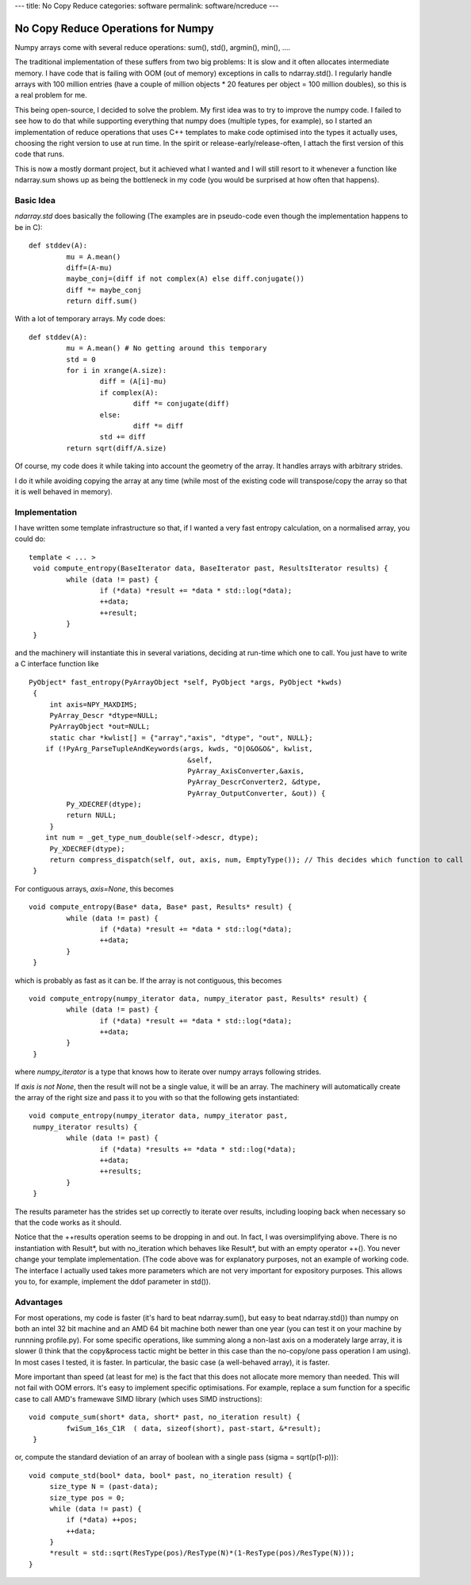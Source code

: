 ---
title: No Copy Reduce
categories: software
permalink: software/ncreduce
---

No Copy Reduce Operations for Numpy
===================================

Numpy arrays come with several reduce operations: sum(), std(), argmin(),
min(), ....

The traditional implementation of these suffers from two big problems: It is
slow and it often allocates intermediate memory. I have code that is failing
with OOM (out of memory) exceptions in calls to ndarray.std(). I regularly
handle arrays with 100 million entries (have a couple of million objects * 20
features per object = 100 million doubles), so this is a real problem for me.

This being open-source, I decided to solve the problem. My first idea was to
try to improve the numpy code. I failed to see how to do that while supporting
everything that numpy does (multiple types, for example), so I started an
implementation of reduce operations that uses C++ templates to make code
optimised into the types it actually uses, choosing the right version to use at
run time. In the spirit or release-early/release-often, I attach the first
version of this code that runs.

This is now a mostly dormant project, but it achieved what I wanted and I will
still resort to it whenever a function like ndarray.sum shows up as being the
bottleneck in my code (you would be surprised at how often that happens).

Basic Idea
----------
`ndarray.std` does basically the following (The examples are in pseudo-code even though the implementation happens to be in C):

::

    def stddev(A):
             mu = A.mean()
             diff=(A-mu)
             maybe_conj=(diff if not complex(A) else diff.conjugate())
             diff *= maybe_conj
             return diff.sum()

With a lot of temporary arrays. My code does:

::

    def stddev(A):
             mu = A.mean() # No getting around this temporary
             std = 0
             for i in xrange(A.size):
                     diff = (A[i]-mu)
                     if complex(A):
                             diff *= conjugate(diff)
                     else:
                             diff *= diff
                     std += diff
             return sqrt(diff/A.size)

Of course, my code does it while taking into account the geometry of the array.
It handles arrays with arbitrary strides.

I do it while avoiding copying the array at any time (while most of the
existing code will transpose/copy the array so that it is well behaved in
memory).

Implementation
--------------

I have written some template infrastructure so that, if I wanted a very fast
entropy calculation, on a normalised array, you could do:

::

    template < ... >
     void compute_entropy(BaseIterator data, BaseIterator past, ResultsIterator results) {
             while (data != past) {
                     if (*data) *result += *data * std::log(*data);
                     ++data;
                     ++result;
             }
     }

and the machinery will instantiate this in several variations, deciding at run-time which one to call. You just have to write a C interface function like

::

    PyObject* fast_entropy(PyArrayObject *self, PyObject *args, PyObject *kwds)
     {
         int axis=NPY_MAXDIMS;
         PyArray_Descr *dtype=NULL;
         PyArrayObject *out=NULL;
         static char *kwlist[] = {"array","axis", "dtype", "out", NULL};
        if (!PyArg_ParseTupleAndKeywords(args, kwds, "O|O&O&O&", kwlist,
                                          &self,
                                          PyArray_AxisConverter,&axis,
                                          PyArray_DescrConverter2, &dtype,
                                          PyArray_OutputConverter, &out)) {
             Py_XDECREF(dtype);
             return NULL;
         }
        int num = _get_type_num_double(self->descr, dtype);
         Py_XDECREF(dtype);
         return compress_dispatch(self, out, axis, num, EmptyType()); // This decides which function to call
     }


For contiguous arrays, `axis=None`, this becomes

::

    void compute_entropy(Base* data, Base* past, Results* result) {
             while (data != past) {
                     if (*data) *result += *data * std::log(*data);
                     ++data;
             }
     }

which is probably as fast as it can be. If the array is not contiguous, this becomes

::

    void compute_entropy(numpy_iterator data, numpy_iterator past, Results* result) {
             while (data != past) {
                     if (*data) *result += *data * std::log(*data);
                     ++data;
             }
     }

where `numpy_iterator` is a type that knows how to iterate over numpy arrays following strides.

If `axis is not None`, then the result will not be a single value, it will be an array. The machinery will automatically create the array of the right size and pass it to you with so that the following gets instantiated:

::

    void compute_entropy(numpy_iterator data, numpy_iterator past,
     numpy_iterator results) {
             while (data != past) {
                     if (*data) *results += *data * std::log(*data);
                     ++data;
                     ++results;
             }
     }

The results parameter has the strides set up correctly to iterate over results, including looping back when necessary so that the code works as it should.

Notice that the ++results operation seems to be dropping in and out. In fact, I was oversimplifying above. There is no instantiation with Result*, but with no_iteration which behaves like Result*, but with an empty operator ++(). You never change your template implementation. (The code above was for explanatory purposes, not an example of working code. The interface I actually used takes more parameters which are not very important for expository purposes. This allows you to, for example, implement the ddof parameter in std()).

Advantages
----------

For most operations, my code is faster (it's hard to beat ndarray.sum(), but
easy to beat ndarray.std()) than numpy on both an intel 32 bit machine and an
AMD 64 bit machine both newer than one year (you can test it on your machine by
runnning profile.py). For some specific operations, like summing along a
non-last axis on a moderately large array, it is slower (I think that the
copy&process tactic might be better in this case than the no-copy/one pass
operation I am using). In most cases I tested, it is faster. In particular, the
basic case (a well-behaved array), it is faster.

More important than speed (at least for me) is the fact that this does not
allocate more memory than needed. This will not fail with OOM errors. It's easy
to implement specific optimisations. For example, replace a sum function for a
specific case to call AMD's framewave SIMD library (which uses SIMD
instructions):

::

    void compute_sum(short* data, short* past, no_iteration result) {
             fwiSum_16s_C1R  ( data, sizeof(short), past-start, &*result);
     }

or, compute the standard deviation of an array of boolean with a single pass (sigma = sqrt(p(1-p))):

::

    void compute_std(bool* data, bool* past, no_iteration result) {
         size_type N = (past-data);
         size_type pos = 0;
         while (data != past) {
             if (*data) ++pos;
             ++data;
         }
         *result = std::sqrt(ResType(pos)/ResType(N)*(1-ResType(pos)/ResType(N)));
    }

